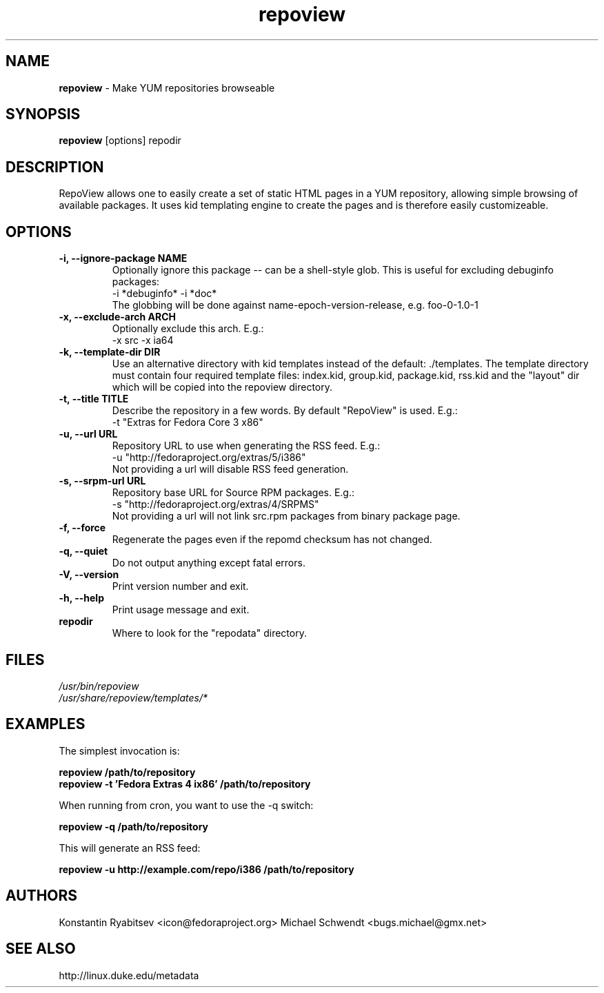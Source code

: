 .TH "repoview" "8" "0.5" "Konstantin Ryabitsev" "Applications/Utilities"

.SH NAME
\fBrepoview\fR \- Make YUM repositories browseable

.SH SYNOPSIS
\fBrepoview\fR [options] repodir

.SH DESCRIPTION
RepoView allows one to easily create a set of static HTML pages in a 
YUM repository, allowing simple browsing of available packages. It uses 
kid templating engine to create the pages and is therefore easily 
customizeable.

.SH OPTIONS
.TP
.B \-i, \-\-ignore\-package NAME
Optionally ignore this package \-\- can be a shell-style glob.
This is useful for excluding debuginfo packages:
.br
\-i *debuginfo* \-i *doc*
.br
The globbing will be done against name-epoch-version-release, e.g. 
foo-0-1.0-1
.TP
.B \-x, \-\-exclude\-arch ARCH
Optionally exclude this arch. E.g.:
.br
\-x src \-x ia64
.TP
.B \-k, \-\-template\-dir DIR
Use an alternative directory with kid templates instead of the 
default: ./templates. The template directory must contain four 
required template files: index.kid, group.kid, package.kid, rss.kid and 
the "layout" dir which will be copied into the repoview directory.
.TP
.B \-t, \-\-title TITLE
Describe the repository in a few words. By default "RepoView" is used. 
E.g.:
.br
\-t "Extras for Fedora Core 3 x86"
.TP
.B \-u, \-\-url URL
Repository URL to use when generating the RSS feed. E.g.: 
.br
\-u "http://fedoraproject.org/extras/5/i386"
.br
Not providing a url will disable RSS feed generation.
.TP
.B \-s, \-\-srpm\-url URL
Repository base URL for Source RPM packages. E.g.:
.br
\-s "http://fedoraproject.org/extras/4/SRPMS"
.br
Not providing a url will not link src.rpm packages from 
binary package page.
.TP
.B \-f, \-\-force
Regenerate the pages even if the repomd checksum has not changed.
.TP
.B \-q, \-\-quiet
Do not output anything except fatal errors.
.TP
.B \-V, \-\-version
Print version number and exit.
.TP
.B \-h, \-\-help
Print usage message and exit.
.TP
.B repodir
Where to look for the "repodata" directory.

.SH "FILES"
.LP 
.I /usr/bin/repoview
.br
.I /usr/share/repoview/templates/*

.SH "EXAMPLES"
.LP
The simplest invocation is:
.LP 
.B repoview /path/to/repository
.br
.B repoview -t 'Fedora Extras 4 ix86' /path/to/repository
.LP 
When running from cron, you want to use the \-q switch:
.LP 
.B repoview -q /path/to/repository
.br
.LP
This will generate an RSS feed:
.LP
.B repoview -u http://example.com/repo/i386 /path/to/repository

.SH "AUTHORS"
.LP 
Konstantin Ryabitsev <icon@fedoraproject.org>
Michael Schwendt <bugs.michael@gmx.net>

.SH "SEE ALSO"
.LP 
http://linux.duke.edu/metadata

